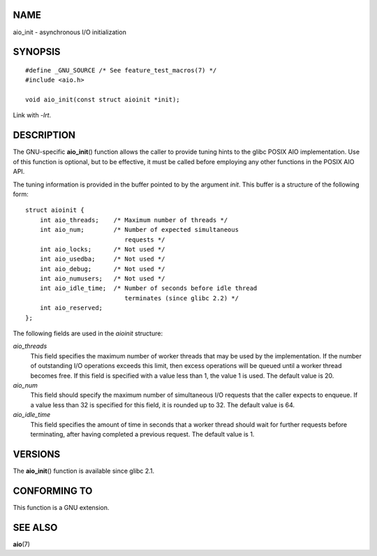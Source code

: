 NAME
====

aio_init - asynchronous I/O initialization

SYNOPSIS
========

::

   #define _GNU_SOURCE /* See feature_test_macros(7) */
   #include <aio.h>

   void aio_init(const struct aioinit *init);

Link with *-lrt*.

DESCRIPTION
===========

The GNU-specific **aio_init**\ () function allows the caller to provide
tuning hints to the glibc POSIX AIO implementation. Use of this function
is optional, but to be effective, it must be called before employing any
other functions in the POSIX AIO API.

The tuning information is provided in the buffer pointed to by the
argument *init*. This buffer is a structure of the following form:

::

   struct aioinit {
       int aio_threads;    /* Maximum number of threads */
       int aio_num;        /* Number of expected simultaneous
                              requests */
       int aio_locks;      /* Not used */
       int aio_usedba;     /* Not used */
       int aio_debug;      /* Not used */
       int aio_numusers;   /* Not used */
       int aio_idle_time;  /* Number of seconds before idle thread
                              terminates (since glibc 2.2) */
       int aio_reserved;
   };

The following fields are used in the *aioinit* structure:

*aio_threads*
   This field specifies the maximum number of worker threads that may be
   used by the implementation. If the number of outstanding I/O
   operations exceeds this limit, then excess operations will be queued
   until a worker thread becomes free. If this field is specified with a
   value less than 1, the value 1 is used. The default value is 20.

*aio_num*
   This field should specify the maximum number of simultaneous I/O
   requests that the caller expects to enqueue. If a value less than 32
   is specified for this field, it is rounded up to 32. The default
   value is 64.

*aio_idle_time*
   This field specifies the amount of time in seconds that a worker
   thread should wait for further requests before terminating, after
   having completed a previous request. The default value is 1.

VERSIONS
========

The **aio_init**\ () function is available since glibc 2.1.

CONFORMING TO
=============

This function is a GNU extension.

SEE ALSO
========

**aio**\ (7)
